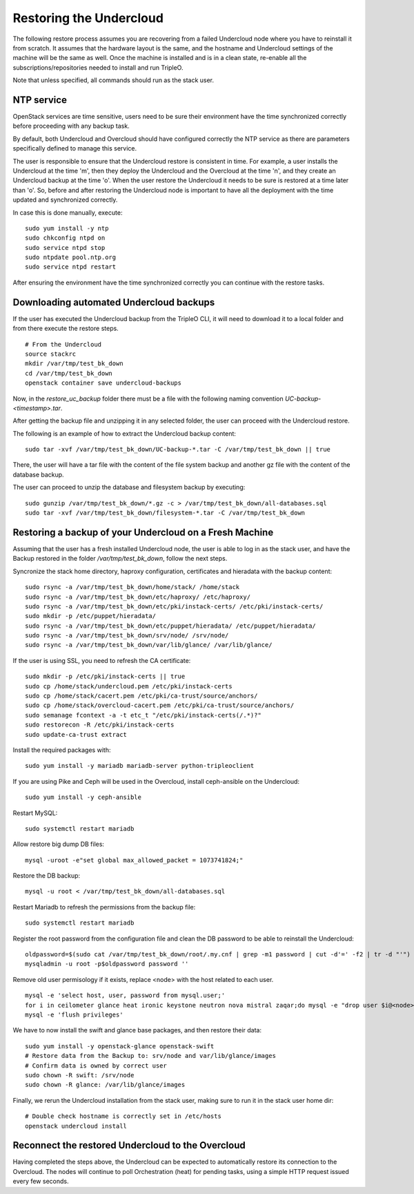 Restoring the Undercloud
========================

The following restore process assumes you are recovering from a failed Undercloud node where you have to reinstall it from scratch.
It assumes that the hardware layout is the same, and the hostname and Undercloud settings of the machine will be the same as well.
Once the machine is installed and is in a clean state, re-enable all the subscriptions/repositories needed to install and run TripleO.

Note that unless specified, all commands should run as the stack user.

NTP service
-----------

OpenStack services are time sensitive, users need to
be sure their environment have the time synchronized
correctly before proceeding with any backup task.

By default, both Undercloud and Overcloud should have
configured correctly the NTP service as there are
parameters specifically defined to manage this service.

The user is responsible to ensure that the Undercloud
restore is consistent in time. For example, a user
installs the Undercloud at the time 'm', then they deploy
the Undercloud and the Overcloud at the time 'n', and
they create an Undercloud backup at the time 'o'. When the user
restore the Undercloud it needs to be sure is restored
at a time later than 'o'. So, before and after restoring the Undercloud
node is important to have all the deployment with the time
updated and synchronized correctly.

In case this is done manually, execute:

::

  sudo yum install -y ntp
  sudo chkconfig ntpd on
  sudo service ntpd stop
  sudo ntpdate pool.ntp.org
  sudo service ntpd restart

After ensuring the environment have the time synchronized correctly
you can continue with the restore tasks.

Downloading automated Undercloud backups
----------------------------------------

If the user has executed the Undercloud backup from the
TripleO CLI, it will need to download it to a local folder
and from there execute the restore steps.

::

  # From the Undercloud
  source stackrc
  mkdir /var/tmp/test_bk_down
  cd /var/tmp/test_bk_down
  openstack container save undercloud-backups

Now, in the `restore_uc_backup` folder there must be a file with the
following naming convention `UC-backup-<timestamp>.tar`.

After getting the backup file and unzipping it in any
selected folder, the user can proceed with the Undercloud restore.

The following is an example of how to extract the Undercloud
backup content:

::

  sudo tar -xvf /var/tmp/test_bk_down/UC-backup-*.tar -C /var/tmp/test_bk_down || true

There, the user will have a tar file with the content of the file system backup
and another gz file with the content of the database backup.

The user can proceed to unzip the database
and filesystem backup by executing:

::

  sudo gunzip /var/tmp/test_bk_down/*.gz -c > /var/tmp/test_bk_down/all-databases.sql
  sudo tar -xvf /var/tmp/test_bk_down/filesystem-*.tar -C /var/tmp/test_bk_down

Restoring a backup of your Undercloud on a Fresh Machine
--------------------------------------------------------

Assuming that the user has a fresh installed Undercloud
node, the user is able to log in as the stack user, and
have the Backup restored in the folder
`/var/tmp/test_bk_down`, follow the next steps.

Syncronize the stack home directory, haproxy configuration,
certificates and hieradata with the backup content:

::

  sudo rsync -a /var/tmp/test_bk_down/home/stack/ /home/stack
  sudo rsync -a /var/tmp/test_bk_down/etc/haproxy/ /etc/haproxy/
  sudo rsync -a /var/tmp/test_bk_down/etc/pki/instack-certs/ /etc/pki/instack-certs/
  sudo mkdir -p /etc/puppet/hieradata/
  sudo rsync -a /var/tmp/test_bk_down/etc/puppet/hieradata/ /etc/puppet/hieradata/
  sudo rsync -a /var/tmp/test_bk_down/srv/node/ /srv/node/
  sudo rsync -a /var/tmp/test_bk_down/var/lib/glance/ /var/lib/glance/

If the user is using SSL, you need to refresh the CA certificate:

::

  sudo mkdir -p /etc/pki/instack-certs || true
  sudo cp /home/stack/undercloud.pem /etc/pki/instack-certs
  sudo cp /home/stack/cacert.pem /etc/pki/ca-trust/source/anchors/
  sudo cp /home/stack/overcloud-cacert.pem /etc/pki/ca-trust/source/anchors/
  sudo semanage fcontext -a -t etc_t "/etc/pki/instack-certs(/.*)?"
  sudo restorecon -R /etc/pki/instack-certs
  sudo update-ca-trust extract

Install the required packages with:

::

  sudo yum install -y mariadb mariadb-server python-tripleoclient

If you are using Pike and Ceph will be used in the Overcloud, install
ceph-ansible on the Undercloud:

::

  sudo yum install -y ceph-ansible

Restart MySQL:

::

  sudo systemctl restart mariadb

Allow restore big dump DB files:

::

  mysql -uroot -e"set global max_allowed_packet = 1073741824;"


Restore the DB backup:

::

  mysql -u root < /var/tmp/test_bk_down/all-databases.sql

Restart Mariadb to refresh the permissions from the backup file:

::

  sudo systemctl restart mariadb

Register the root password from the configuration file and clean
the DB password to be able to reinstall the Undercloud:

::

  oldpassword=$(sudo cat /var/tmp/test_bk_down/root/.my.cnf | grep -m1 password | cut -d'=' -f2 | tr -d "'")
  mysqladmin -u root -p$oldpassword password ''

Remove old user permisology if it exists, replace <node> with the host related to each user.

::

  mysql -e 'select host, user, password from mysql.user;'
  for i in ceilometer glance heat ironic keystone neutron nova mistral zaqar;do mysql -e "drop user $i@<node>" || true ;done
  mysql -e 'flush privileges'

We have to now install the swift and glance base packages, and then restore their data:

::

  sudo yum install -y openstack-glance openstack-swift
  # Restore data from the Backup to: srv/node and var/lib/glance/images
  # Confirm data is owned by correct user
  sudo chown -R swift: /srv/node
  sudo chown -R glance: /var/lib/glance/images

Finally, we rerun the Undercloud installation from the stack user, making sure to run it in the stack user home dir:

::

  # Double check hostname is correctly set in /etc/hosts
  openstack undercloud install

Reconnect the restored Undercloud to the Overcloud
--------------------------------------------------
Having completed the steps above, the Undercloud can be expected to automatically
restore its connection to the Overcloud. The nodes will continue to poll
Orchestration (heat) for pending tasks, using a simple HTTP request issued every
few seconds.
